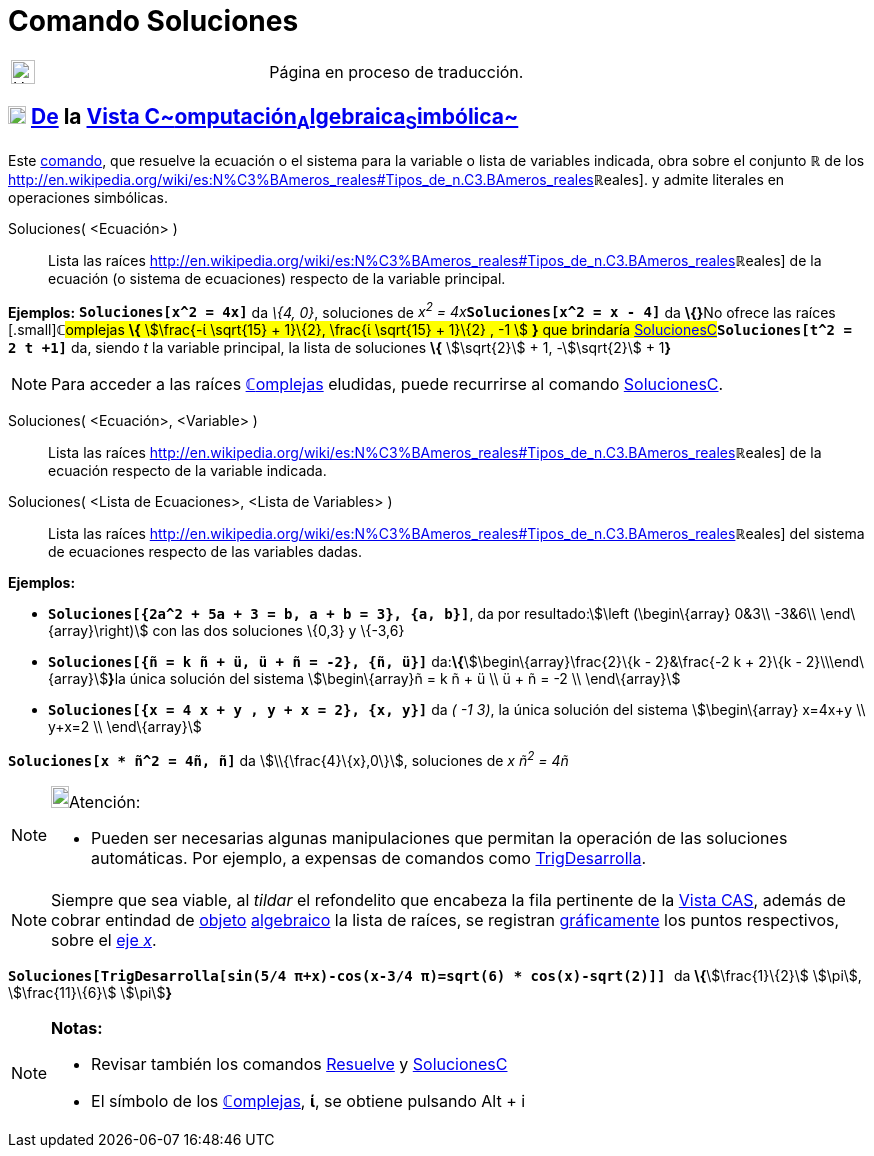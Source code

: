 = Comando Soluciones
:page-en: commands/Solutions
ifdef::env-github[:imagesdir: /es/modules/ROOT/assets/images]

[width="100%",cols="50%,50%",]
|===
a|
image:24px-UnderConstruction.png[UnderConstruction.png,width=24,height=24]

|Página en proceso de traducción.
|===

== xref:/Vista_CAS.adoc[image:18px-Menu_view_cas.svg.png[Menu view cas.svg,width=18,height=18]] xref:/commands/Comandos_Exclusivos_CAS_(Cálculo_Avanzado).adoc[*De*] la xref:/Vista_CAS.adoc[Vista C~[.small]#omputación#~A~[.small]#lgebraica#~S~[.small]#imbólica#~]

Este xref:/Comandos.adoc[comando], que resuelve la ecuación o el sistema para la variable o lista de variables indicada,
obra sobre el conjunto *ℝ* de los
http://en.wikipedia.org/wiki/es:N%C3%BAmeros_reales#Tipos_de_n.C3.BAmeros_reales[[.small]##*ℝ*##eales]. y admite
literales en operaciones simbólicas.

Soluciones( <Ecuación> )::
  Lista las raíces
  http://en.wikipedia.org/wiki/es:N%C3%BAmeros_reales#Tipos_de_n.C3.BAmeros_reales[[.small]##*ℝ*##eales] de la ecuación
  (o sistema de ecuaciones) respecto de la variable principal.

[EXAMPLE]
====

*Ejemplos:* *`++Soluciones[x^2 = 4x]++`* da _\{4, 0}_, soluciones de __x^2^ = 4x__**`++Soluciones[x^2 = x - 4]++`** da
**\{}**[.small]##No ofrece las raíces [.small]##*ℂ*##omplejas *\{* stem:[\frac{-ί \sqrt{15} + 1}\{2}, \frac{ί
\sqrt{15} + 1}\{2} , -1 ] *}* que brindaría
xref:/commands/SolucionesC.adoc[SolucionesC]##*`++Soluciones[t^2 = 2 t +1]++`* da, siendo _t_ la variable principal, la
lista de soluciones *\{* stem:[\sqrt{2}] + 1, -stem:[\sqrt{2}] + 1**}**

====

[NOTE]
====

Para acceder a las raíces xref:/Números_complejos.adoc[**ℂ**omplejas] eludidas, puede recurrirse al comando
xref:/commands/SolucionesC.adoc[SolucionesC].

====

Soluciones( <Ecuación>, <Variable> )::
  Lista las raíces
  http://en.wikipedia.org/wiki/es:N%C3%BAmeros_reales#Tipos_de_n.C3.BAmeros_reales[[.small]##*ℝ*##eales] de la ecuación
  respecto de la variable indicada.
Soluciones( <Lista de Ecuaciones>, <Lista de Variables> )::
  Lista las raíces
  http://en.wikipedia.org/wiki/es:N%C3%BAmeros_reales#Tipos_de_n.C3.BAmeros_reales[[.small]##*ℝ*##eales] del sistema de
  ecuaciones respecto de las variables dadas.

[EXAMPLE]
====

*Ejemplos:*

* *`++Soluciones[{2a^2 + 5a + 3 = b, a + b = 3}, {a, b}]++`*, da por resultado:stem:[\left (\begin\{array} 0&3\\ -3&6\\
\end\{array}\right)] con las dos soluciones \{0,3} y \{-3,6}
* *`++Soluciones[{ñ = k ñ + ü, ü + ñ = -2}, {ñ, ü}]++`* da:**\{**stem:[\begin\{array}\frac{2}\{k - 2}&\frac{-2 k +
2}\{k - 2}\\\end\{array}]**}**la única solución del sistema stem:[\begin\{array}ñ = k ñ + ü \\ ü + ñ = -2 \\
\end\{array}]
* *`++Soluciones[{x = 4 x + y , y + x = 2}, {x, y}]++`* da _( -1 3)_, la única solución del sistema stem:[\begin\{array}
x=4x+y \\ y+x=2 \\ \end\{array}]

====

[EXAMPLE]
====

*`++Soluciones[x * ñ^2 = 4ñ, ñ]++`* da stem:[\\{\frac{4}\{x},0\}], soluciones de _x ñ^2^ = 4ñ_

====

[NOTE]
====

image:18px-Bulbgraph.png[Bulbgraph.png,width=18,height=22]Atención:

* Pueden ser necesarias algunas manipulaciones que permitan la operación de las soluciones automáticas. Por ejemplo, a
expensas de comandos como xref:/commands/TrigDesarrolla.adoc[TrigDesarrolla].

====

[NOTE]
====

Siempre que sea viable, al _tildar_ el refondelito que encabeza la fila pertinente de la xref:/Vista_CAS.adoc[Vista
CAS], además de cobrar entindad de xref:/Objetos.adoc[objeto] xref:/Vista_Algebraica.adoc[algebraico] la lista de
raíces, se registran xref:/Vista_Gráfica.adoc[gráficamente] los puntos respectivos, sobre el
xref:/Líneas_y_Ejes.adoc[eje _x_].

====

[EXAMPLE]
====

*`++ Soluciones[TrigDesarrolla[sin(5/4 π+x)-cos(x-3/4 π)=sqrt(6) * cos(x)-sqrt(2)]] ++`* da **\{**stem:[\frac{1}\{2}]
stem:[\pi], stem:[\frac{11}\{6}] stem:[\pi]**}**

====

[NOTE]
====

*Notas:*

* Revisar también los comandos xref:/commands/Resuelve.adoc[Resuelve] y xref:/commands/SolucionesC.adoc[SolucionesC]
* El símbolo de los xref:/Números_complejos.adoc[**ℂ**omplejas], *ί*, se obtiene pulsando [.kcode]#Alt# + [.kcode]#i#

====
